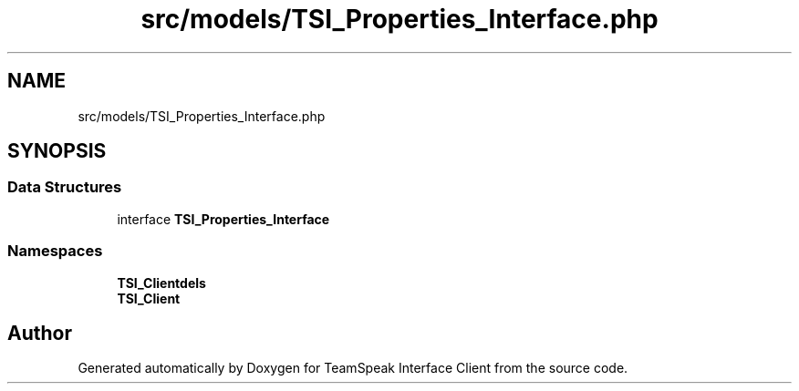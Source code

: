 .TH "src/models/TSI_Properties_Interface.php" 3 "Tue Oct 2 2018" "Version 1.0.4 Beta" "TeamSpeak Interface Client" \" -*- nroff -*-
.ad l
.nh
.SH NAME
src/models/TSI_Properties_Interface.php
.SH SYNOPSIS
.br
.PP
.SS "Data Structures"

.in +1c
.ti -1c
.RI "interface \fBTSI_Properties_Interface\fP"
.br
.in -1c
.SS "Namespaces"

.in +1c
.ti -1c
.RI " \fBTSI_Client\\Models\fP"
.br
.ti -1c
.RI " \fBTSI_Client\fP"
.br
.in -1c
.SH "Author"
.PP 
Generated automatically by Doxygen for TeamSpeak Interface Client from the source code\&.
